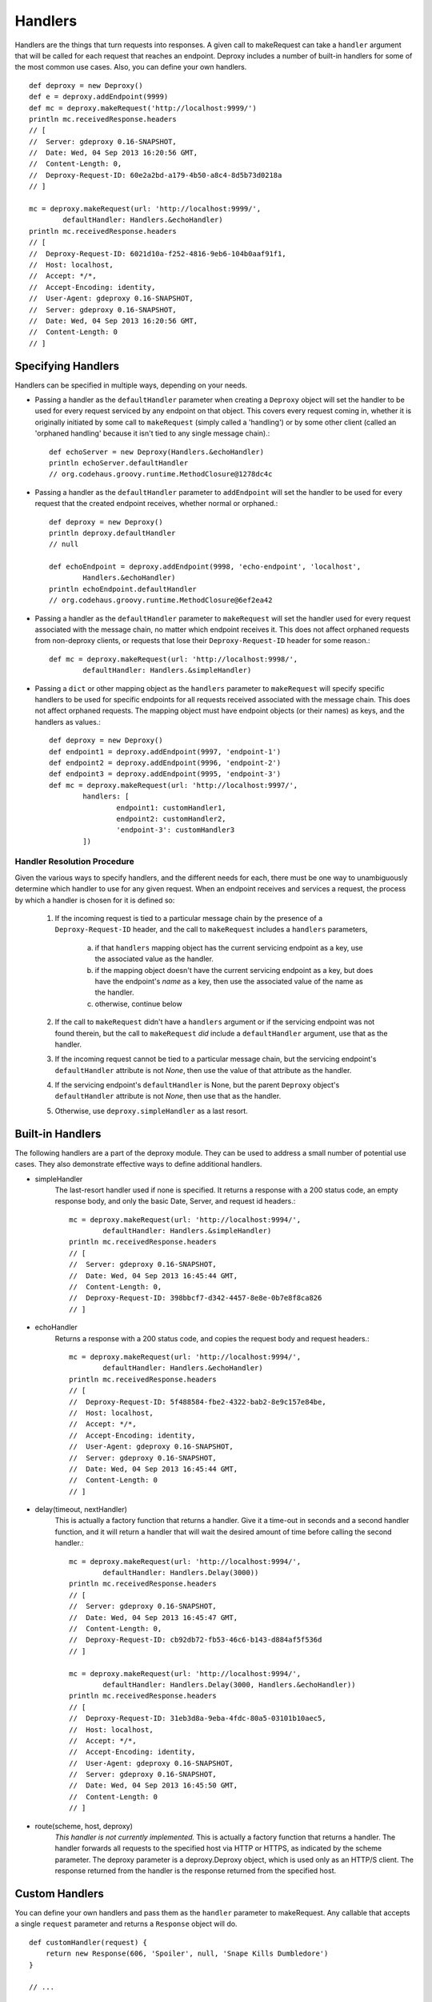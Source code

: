 ==========
 Handlers
==========

Handlers are the things that turn requests into responses. A given call to
makeRequest can take a ``handler`` argument that will be called for each
request that reaches an endpoint. Deproxy includes a number of built-in
handlers for some of the most common use cases. Also, you can define your own
handlers.
::

    def deproxy = new Deproxy()
    def e = deproxy.addEndpoint(9999)
    def mc = deproxy.makeRequest('http://localhost:9999/')
    println mc.receivedResponse.headers
    // [
    //  Server: gdeproxy 0.16-SNAPSHOT,
    //  Date: Wed, 04 Sep 2013 16:20:56 GMT,
    //  Content-Length: 0,
    //  Deproxy-Request-ID: 60e2a2bd-a179-4b50-a8c4-8d5b73d0218a
    // ]

    mc = deproxy.makeRequest(url: 'http://localhost:9999/',
            defaultHandler: Handlers.&echoHandler)
    println mc.receivedResponse.headers
    // [
    //  Deproxy-Request-ID: 6021d10a-f252-4816-9eb6-104b0aaf91f1,
    //  Host: localhost,
    //  Accept: */*,
    //  Accept-Encoding: identity,
    //  User-Agent: gdeproxy 0.16-SNAPSHOT,
    //  Server: gdeproxy 0.16-SNAPSHOT,
    //  Date: Wed, 04 Sep 2013 16:20:56 GMT,
    //  Content-Length: 0
    // ]


Specifying Handlers
===================

Handlers can be specified in multiple ways, depending on your needs.

- Passing a handler as the ``defaultHandler`` parameter when creating a
  ``Deproxy`` object will set the handler to be used for every request serviced
  by any endpoint on that object. This covers every request coming in, whether
  it is originally initiated by some call to ``makeRequest`` (simply called a
  'handling') or by some other client (called an 'orphaned handling' because it
  isn't tied to any single message chain).::

    def echoServer = new Deproxy(Handlers.&echoHandler)
    println echoServer.defaultHandler
    // org.codehaus.groovy.runtime.MethodClosure@1278dc4c

- Passing a handler as the ``defaultHandler`` parameter to ``addEndpoint``
  will set the handler to be used for every request that the created endpoint
  receives, whether normal or orphaned.::

    def deproxy = new Deproxy()
    println deproxy.defaultHandler
    // null

    def echoEndpoint = deproxy.addEndpoint(9998, 'echo-endpoint', 'localhost',
            Handlers.&echoHandler)
    println echoEndpoint.defaultHandler
    // org.codehaus.groovy.runtime.MethodClosure@6ef2ea42

- Passing a handler as the ``defaultHandler`` parameter to ``makeRequest``
  will set the handler used for every request associated with the message
  chain, no matter which endpoint receives it. This does not affect orphaned
  requests from non-deproxy clients, or requests that lose their
  ``Deproxy-Request-ID`` header for some reason.::

    def mc = deproxy.makeRequest(url: 'http://localhost:9998/',
            defaultHandler: Handlers.&simpleHandler)

- Passing a ``dict`` or other mapping object as the ``handlers`` parameter to
  ``makeRequest`` will specify specific handlers to be used for specific
  endpoints for all requests received associated with the message chain. This
  does not affect orphaned requests. The mapping object must have endpoint
  objects (or their names) as keys, and the handlers as values.::

    def deproxy = new Deproxy()
    def endpoint1 = deproxy.addEndpoint(9997, 'endpoint-1')
    def endpoint2 = deproxy.addEndpoint(9996, 'endpoint-2')
    def endpoint3 = deproxy.addEndpoint(9995, 'endpoint-3')
    def mc = deproxy.makeRequest(url: 'http://localhost:9997/',
            handlers: [
                    endpoint1: customHandler1,
                    endpoint2: customHandler2,
                    'endpoint-3': customHandler3
            ])


Handler Resolution Procedure
----------------------------

Given the various ways to specify handlers, and the different needs for each,
there must be one way to unambiguously determine which handler to use for any
given request. When an endpoint receives and services a request, the process by
which a handler is chosen for it is defined so:

    1. If the incoming request is tied to a particular message chain by the
       presence of a ``Deproxy-Request-ID`` header, and the call to
       ``makeRequest`` includes a ``handlers`` parameters,

        a. if that ``handlers`` mapping object has the current servicing
           endpoint as a key, use the associated value as the handler.
        b. if the mapping object doesn't have the current servicing endpoint as
           a key, but does have the endpoint's *name* as a key, then use the
           associated value of the name as the handler.
        c. otherwise, continue below
    2. If the call to ``makeRequest`` didn't have a ``handlers`` argument or
       if the servicing endpoint was not found therein, but the call to
       ``makeRequest`` *did* include a ``defaultHandler`` argument, use that
       as the handler.
    3. If the incoming request cannot be tied to a particular message chain,
       but the servicing endpoint's ``defaultHandler`` attribute is not
       `None`, then use the value of that attribute as the handler.
    4. If the servicing endpoint's ``defaultHandler`` is None, but the parent
       ``Deproxy`` object's ``defaultHandler`` attribute is not `None`, then
       use that as the handler.
    5. Otherwise, use ``deproxy.simpleHandler`` as a last resort.


Built-in Handlers
=================

The following handlers are a part of the deproxy module. They can be used to
address a small number of potential use cases. They also demonstrate effective
ways to define additional handlers.

- simpleHandler
    The last-resort handler used if none is specified. It returns a response
    with a 200 status code, an empty response body, and only the basic Date,
    Server, and request id headers.::

        mc = deproxy.makeRequest(url: 'http://localhost:9994/',
                defaultHandler: Handlers.&simpleHandler)
        println mc.receivedResponse.headers
        // [
        //  Server: gdeproxy 0.16-SNAPSHOT,
        //  Date: Wed, 04 Sep 2013 16:45:44 GMT,
        //  Content-Length: 0,
        //  Deproxy-Request-ID: 398bbcf7-d342-4457-8e8e-0b7e8f8ca826
        // ]

- echoHandler
    Returns a response with a 200 status code, and copies the request body and
    request headers.::

        mc = deproxy.makeRequest(url: 'http://localhost:9994/',
                defaultHandler: Handlers.&echoHandler)
        println mc.receivedResponse.headers
        // [
        //  Deproxy-Request-ID: 5f488584-fbe2-4322-bab2-8e9c157e84be,
        //  Host: localhost,
        //  Accept: */*,
        //  Accept-Encoding: identity,
        //  User-Agent: gdeproxy 0.16-SNAPSHOT,
        //  Server: gdeproxy 0.16-SNAPSHOT,
        //  Date: Wed, 04 Sep 2013 16:45:44 GMT,
        //  Content-Length: 0
        // ]

- delay(timeout, nextHandler)
    This is actually a factory function that returns a handler. Give it a
    time-out in seconds and a second handler function, and it will return a
    handler that will wait the desired amount of time before calling the second
    handler.::

        mc = deproxy.makeRequest(url: 'http://localhost:9994/',
                defaultHandler: Handlers.Delay(3000))
        println mc.receivedResponse.headers
        // [
        //  Server: gdeproxy 0.16-SNAPSHOT,
        //  Date: Wed, 04 Sep 2013 16:45:47 GMT,
        //  Content-Length: 0,
        //  Deproxy-Request-ID: cb92db72-fb53-46c6-b143-d884af5f536d
        // ]

        mc = deproxy.makeRequest(url: 'http://localhost:9994/',
                defaultHandler: Handlers.Delay(3000, Handlers.&echoHandler))
        println mc.receivedResponse.headers
        // [
        //  Deproxy-Request-ID: 31eb3d8a-9eba-4fdc-80a5-03101b10aec5,
        //  Host: localhost,
        //  Accept: */*,
        //  Accept-Encoding: identity,
        //  User-Agent: gdeproxy 0.16-SNAPSHOT,
        //  Server: gdeproxy 0.16-SNAPSHOT,
        //  Date: Wed, 04 Sep 2013 16:45:50 GMT,
        //  Content-Length: 0
        // ]

- route(scheme, host, deproxy)
    *This handler is not currently implemented.*
    This is actually a factory function that returns a handler. The handler
    forwards all requests to the specified host via HTTP or HTTPS, as indicated
    by the scheme parameter. The deproxy parameter is a deproxy.Deproxy object,
    which is used only as an HTTP/S client. The response returned from the
    handler is the response returned from the specified host.

Custom Handlers
===============

You can define your own handlers and pass them as the ``handler`` parameter to
makeRequest. Any callable that accepts a single ``request`` parameter and
returns a ``Response`` object will do.
::


    def customHandler(request) {
        return new Response(606, 'Spoiler', null, 'Snape Kills Dumbledore')
    }

    // ...


    def mc = deproxy.makeRequest(url: "http://localhost:9999",
            defaultHandler: this.&customHandler)
    println mc.receivedResponse
    // Response(
    //  code=606,
    //  message=Spoiler,
    //  headers=[
    //      Server: gdeproxy 0.16-SNAPSHOT,
    //      Date: Wed, 04 Sep 2013 17:00:19 GMT,
    //      Content-Length: 22,
    //      Content-Type: text/plain,
    //      Deproxy-Request-ID: fe2f9d2d-ec03-4b7e-b0b2-19f35c5b6df8],
    //  body=Snape Kills Dumbledore
    // )


    mc = deproxy.makeRequest(url: "http://localhost:9999",
            defaultHandler: { request ->
                return new Response(
                        607,
                        "Something Else",
                        ['Custom-Header': 'Value'],
                        "Some other body")
            })
    println mc.receivedResponse
    // Response(
    //  code=607,
    //  message=Something Else,
    //  headers=[
    //      Custom-Header: Value,
    //      Server: gdeproxy 0.16-SNAPSHOT,
    //      Date: Wed, 04 Sep 2013 17:00:19 GMT,
    //      Content-Length: 15,
    //      Content-Type: text/plain,
    //      Deproxy-Request-ID: 8d46b115-d7ec-4505-b5ba-dc61c60a0518],
    //  body=Some other body
    // )

Default Response Headers
========================

By default, an endpoint will add the 'Server' and 'Date' headers on all
out-bound responses. This can be turned off in custom handlers by returning a
2-value tuple, with the first value being the `Response` object (as usual) and
the second value being `True` or `False` to indicate whether the default
response headers should or should not be added, respectively. This can be
useful for testing how a proxy responds to a misbehaving origin server.
::

    def customHandler = { request, context ->

        context.sendDefaultResponseHeaders = false

        return new Response(503, "Something went wrong", null,
                "Something went wrong in the server\n" +
                        "and it didn't return correct headers!'")
    }
    def mc = deproxy.makeRequest(url: 'http://localhost:9999/',
            defaultHandler: customHandler)
    println mc.receivedResponse
    // Response(
    //  code=503,
    //  message=Something went wrong,
    //  headers=[
    //      Deproxy-Request-ID: f3ee8e35-66c1-4b7f-a0be-1b64e94615e6],
    //  body=
    // )

Additionally, any response from a handler that has a response body will have
an additional ``Content-Length`` header added to it, giving the length of the
response body. If this is turned off, the client/proxy may not be able to
correctly read the response body.